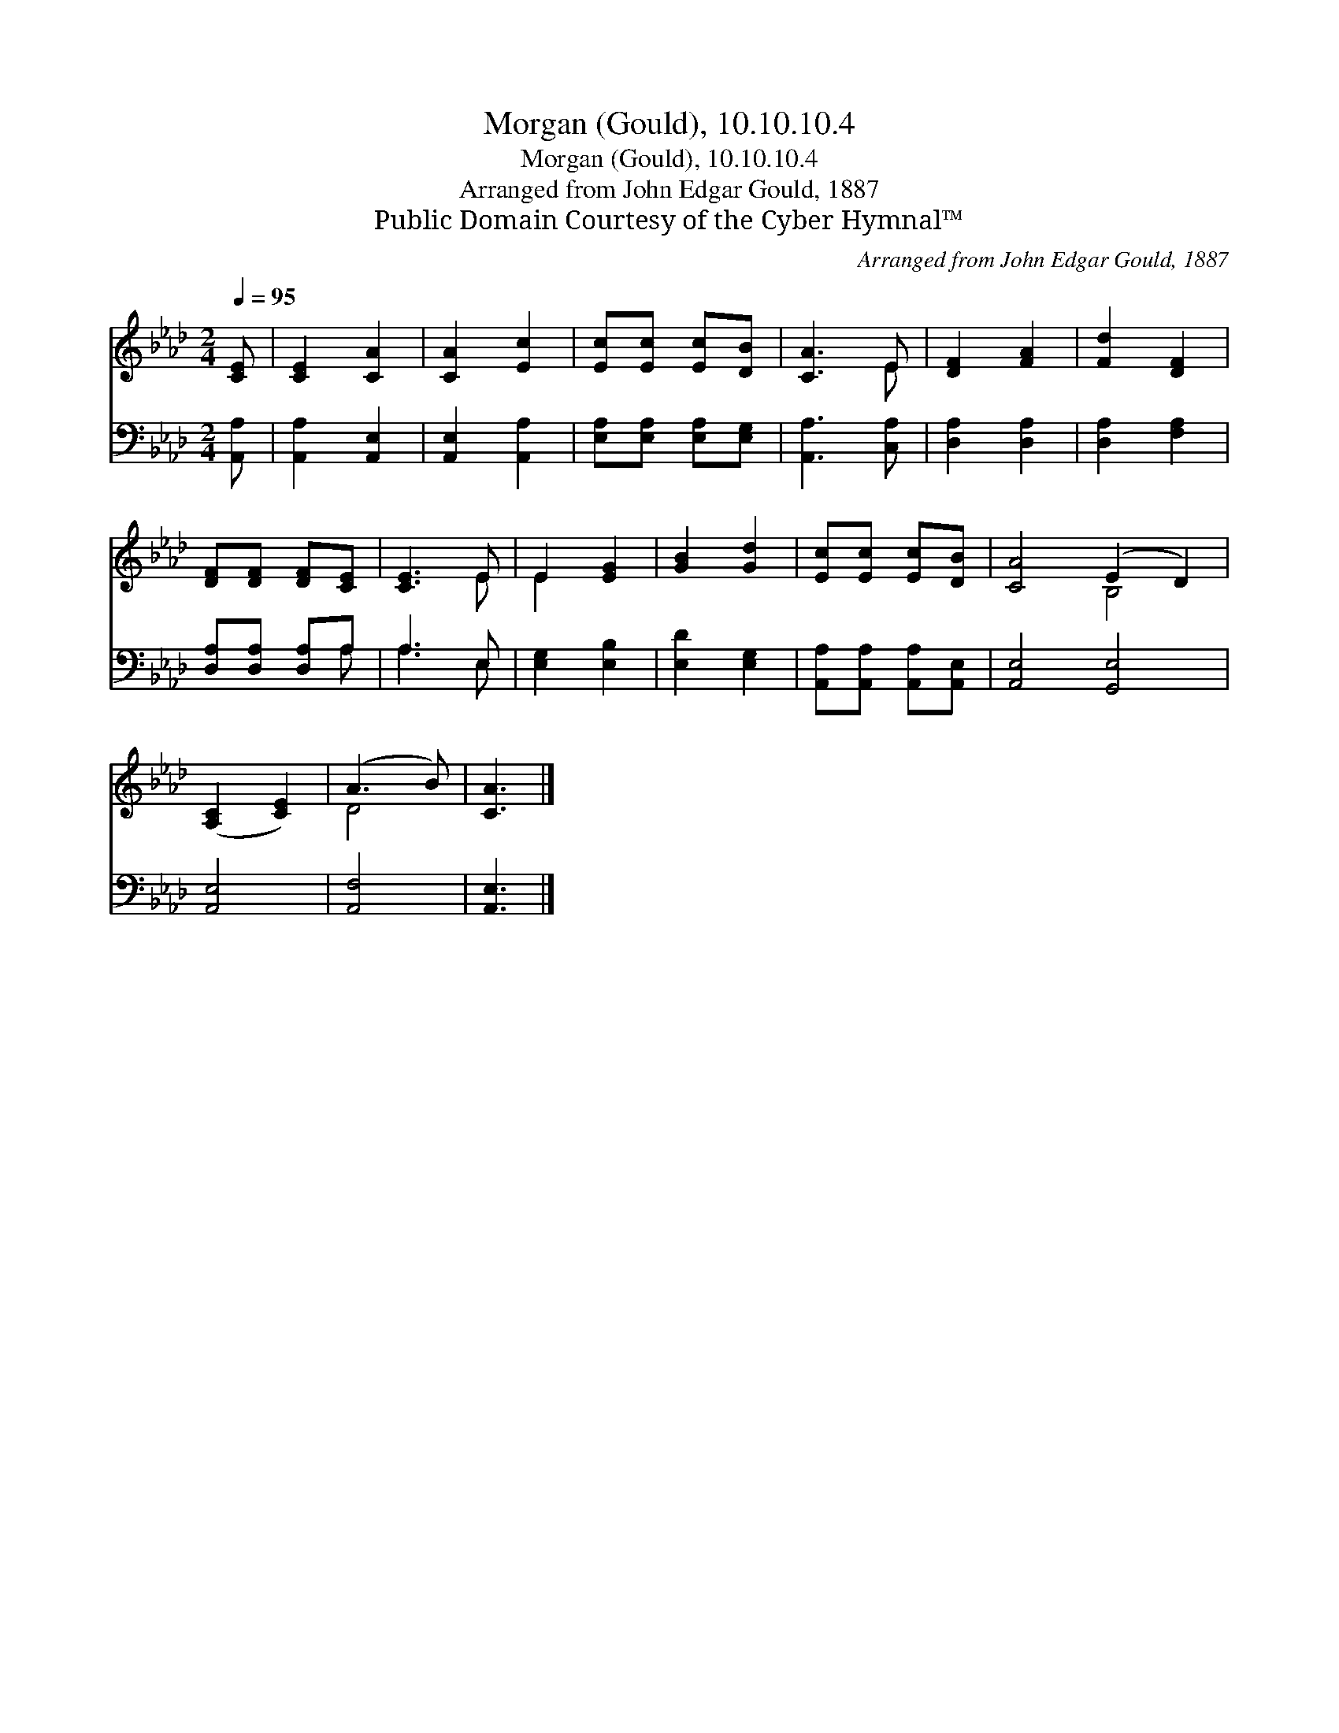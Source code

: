 X:1
T:Morgan (Gould), 10.10.10.4
T:Morgan (Gould), 10.10.10.4
T:Arranged from John Edgar Gould, 1887
T:Public Domain Courtesy of the Cyber Hymnal™
C:Arranged from John Edgar Gould, 1887
Z:Public Domain
Z:Courtesy of the Cyber Hymnal™
%%score ( 1 2 ) ( 3 4 )
L:1/8
Q:1/4=95
M:2/4
K:Ab
V:1 treble 
V:2 treble 
V:3 bass 
V:4 bass 
V:1
 [CE] | [CE]2 [CA]2 | [CA]2 [Ec]2 | [Ec][Ec] [Ec][DB] | [CA]3 E | [DF]2 [FA]2 | [Fd]2 [DF]2 | %7
 [DF][DF] [DF][CE] | [CE]3 E | E2 [EG]2 | [GB]2 [Gd]2 | [Ec][Ec] [Ec][DB] | [CA]4 (E2 D2) | %13
 ([A,C]2 [CE]2) | (A3 B) | [CA]3 |] %16
V:2
 x | x4 | x4 | x4 | x3 E | x4 | x4 | x4 | x3 E | E2 x2 | x4 | x4 | x4 B,4 | x4 | D4 | x3 |] %16
V:3
 [A,,A,] | [A,,A,]2 [A,,E,]2 | [A,,E,]2 [A,,A,]2 | [E,A,][E,A,] [E,A,][E,G,] | [A,,A,]3 [C,A,] | %5
 [D,A,]2 [D,A,]2 | [D,A,]2 [F,A,]2 | [D,A,][D,A,] [D,A,]A, | A,3 E, | [E,G,]2 [E,B,]2 | %10
 [E,D]2 [E,G,]2 | [A,,A,][A,,A,] [A,,A,][A,,E,] | [A,,E,]4 [G,,E,]4 | [A,,E,]4 | [A,,F,]4 | %15
 [A,,E,]3 |] %16
V:4
 x | x4 | x4 | x4 | x4 | x4 | x4 | x3 A, | A,3 E, | x4 | x4 | x4 | x8 | x4 | x4 | x3 |] %16

